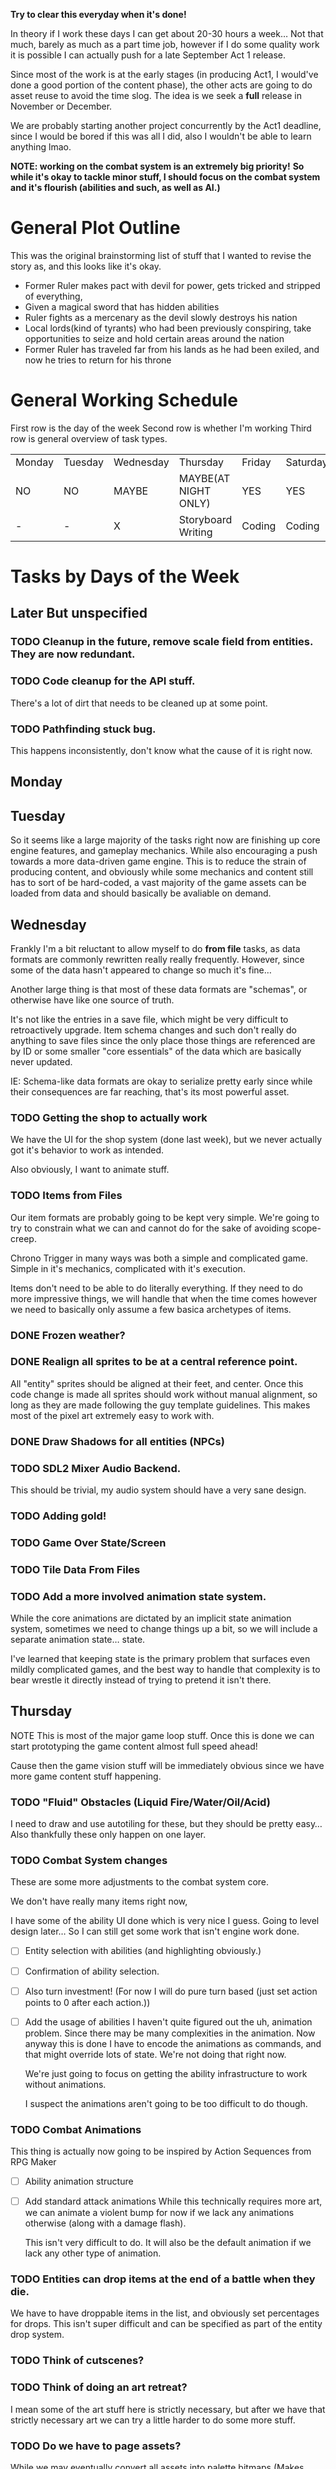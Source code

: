 *Try to clear this everyday when it's done!*

In theory if I work these days I can get about 20-30 hours a week... Not that much, barely as much as a part time job,
however if I do some quality work it is possible I can actually push for a late September Act 1 release.

Since most of the work is at the early stages (in producing Act1, I would've done a good portion of the content phase), the
other acts are going to do asset reuse to avoid the time slog. The idea is we seek a *full* release in November or December.

We are probably starting another project concurrently by the Act1 deadline, since I would be bored if this was all I did, also
I wouldn't be able to learn anything lmao.

*NOTE: working on the combat system is an extremely big priority!*
*So while it's okay to tackle minor stuff, I should focus on the combat system and it's flourish (abilities and such, as well as AI.)*


* General Plot Outline
This was the original brainstorming list of stuff that I wanted to revise the story as, and this
looks like it's okay.

- Former Ruler makes pact with devil for power, gets tricked and stripped of everything,
- Given a magical sword that has hidden abilities
- Ruler fights as a mercenary as the devil slowly destroys his nation
- Local lords(kind of tyrants) who had been previously conspiring, take opportunities to seize and hold certain areas around the nation
- Former Ruler has traveled far from his lands as he had been exiled, and now he tries to return for his throne
* General Working Schedule
First row is the day of the week
Second row is whether I'm working
Third row is general overview of task types.
    
| Monday | Tuesday | Wednesday | Thursday             | Friday | Saturday | Sunday      |
| NO     | NO      | MAYBE     | MAYBE(AT NIGHT ONLY) | YES    | YES      | YES(less)   |
| -      | -       | X         | Storyboard Writing   | Coding | Coding   | Coding/Art? |

* Tasks by Days of the Week
** Later But unspecified
*** TODO Cleanup in the future, remove scale field from entities. They are now redundant.
*** TODO Code cleanup for the API stuff.
There's a lot of dirt that needs to be cleaned up at some point.
*** TODO Pathfinding stuck bug.
This happens inconsistently, don't know what the cause of it is right now.
** Monday
** Tuesday

So it seems like a large majority of the tasks right now are finishing up core engine features, and gameplay mechanics.
While also encouraging a push towards a more data-driven game engine. This is to reduce the strain of producing content, and
obviously while some mechanics and content still has to sort of be hard-coded, a vast majority of the game assets can be
loaded from data and should basically be avaliable on demand.

** Wednesday
Frankly I'm a bit reluctant to allow myself to do *from file* tasks, as data formats are commonly rewritten
really really frequently. However, since some of the data hasn't appeared to change so much it's fine...

Another large thing is that most of these data formats are "schemas", or otherwise have like one source of truth.

It's not like the entries in a save file, which might be very difficult to retroactively upgrade. Item schema changes
and such don't really do anything to save files since the only place those things are referenced are by ID or some smaller
"core essentials" of the data which are basically never updated.

IE: Schema-like data formats are okay to serialize pretty early since while their consequences are far reaching, that's its most
powerful asset.

*** TODO Getting the shop to actually work
We have the UI for the shop system (done last week), but we never actually got it's behavior to work as intended.

Also obviously, I want to animate stuff.
*** TODO Items from Files
Our item formats are probably going to be kept very simple. We're
going to try to constrain what we can and cannot do for the sake
of avoiding scope-creep.

Chrono Trigger in many ways was both a simple and complicated game. Simple
in it's mechanics, complicated with it's execution.

Items don't need to be able to do literally everything. If they need to
do more impressive things, we will handle that when the time comes however
we need to basically only assume a few basica archetypes of items.

*** DONE Frozen weather?
*** DONE Realign all sprites to be at a central reference point.
All "entity" sprites should be aligned at their feet, and center. Once this code change is made all sprites
should work without manual alignment, so long as they are made following the guy template guidelines. This makes
most of the pixel art extremely easy to work with.
*** DONE Draw Shadows for all entities (NPCs)
*** TODO SDL2 Mixer Audio Backend.
This should be trivial, my audio system should have a very sane design.

*** TODO Adding gold!
*** TODO Game Over State/Screen
*** TODO Tile Data From Files
*** TODO Add a more involved animation state system.
While the core animations are dictated by an implicit state animation system, sometimes we need to change things up a bit,
so we will include a separate animation state... state.

I've learned that keeping state is the primary problem that surfaces even mildly complicated games, and the best way to handle that
complexity is to bear wrestle it directly instead of trying to pretend it isn't there.

** Thursday
NOTE This is most of the major game loop stuff. Once this is done we can start prototyping the game content
almost full speed ahead!

Cause then the game vision stuff will be immediately obvious since we have more game content stuff happening.

*** TODO "Fluid" Obstacles (Liquid Fire/Water/Oil/Acid)
I need to draw and use autotiling for these, but they should be pretty easy...
Also thankfully these only happen on one layer.
*** TODO Combat System changes
:LOGBOOK:
CLOCK: [2022-08-27 Sat 15:20]--[2022-08-27 Sat 15:24] =>  0:04
CLOCK: [2022-08-27 Sat 13:27]--[2022-08-27 Sat 15:04] =>  1:37
:END:
These are some more adjustments to the combat system core.

We don't have really many items right now,

I have some of the ability UI done which is very nice I guess. Going to level design later... So I can still get some work that isn't
engine work done.

- [ ] Entity selection with abilities (and highlighting obviously.)
- [ ] Confirmation of ability selection.
- [ ] Also turn investment! (For now I will do pure turn based (just set action points to 0 after each action.))
- [ ] Add the usage of abilities
  I haven't quite figured out the uh, animation problem. Since there
  may be many complexities in the animation. Now anyway this is done
  I have to encode the animations as commands, and that might override
  lots of state. We're not doing that right now.

  We're just going to focus on getting the ability infrastructure to
  work without animations.

  I suspect the animations aren't going to be too difficult to do though.
*** TODO Combat Animations
This thing is actually now going to be inspired by Action Sequences from RPG Maker
- [ ] Ability animation structure
- [ ] Add standard attack animations
  While this technically requires more art, we can animate a violent bump
  for now if we lack any animations otherwise (along with a damage flash).

  This isn't very difficult to do. It will also be the default animation
  if we lack any other type of animation.

*** TODO Entities can drop items at the end of a battle when they die.
We have to have droppable items in the list, and obviously set percentages for drops. This isn't super difficult
and can be specified as part of the entity drop system.
*** TODO Think of cutscenes?
*** TODO Think of doing an art retreat?
I mean some of the art stuff here is strictly necessary, but after we have that strictly necessary art we can
try a little harder to do some more stuff.
*** TODO Do we have to page assets?
While we may eventually convert all assets into palette bitmaps (Makes recoloring easier anyways), we have to
right now use full color pngs, which are moderately expensive to store in memory. Though thankfully these sprites
are pretty small.
*** TODO Consider adding optional sprite mirroring options.
*** TODO Maybe entity model files?
To avoid hardcoding all the types, and that way once we have most of the game mechanics, we can kind of just
mass produce entities pretty fast.
*** TODO Rewrite the act outlines
I DIDN'T SYNC....
*** TODO Fade out cutscene power
Using for dreamy fade out sequences.

(Screenshot the current framebuffer, then let it fade out into the new scene).
Not very difficult and is a cheap effect I can do.

- [ ] Screenshot current buffer (of the game world, not with UI)
- [ ] Allow fade out

*** TODO Sepia filter.
Might need to figure out how to get this to blend properly with the grayscale filter
tr = 0.393R + 0.769G + 0.189B
tg = 0.349R + 0.686G + 0.168B
tb = 0.272R + 0.534G + 0.131B
*** TODO Parameter adjustable Postprocessing
*** TODO Lighting
We're doing a simple sprite per pixel lighting system. It will likely not obey obstructions to start, but that's okay for now.
*** TODO Level Up Curve
*** TODO ambient affectors (birds, light shafts, clouds, fog)
These are minor, but easy things to program so the game looks less dumb.

Might not do birds, probably just keeping clouds and fog.
*** TODO Sprite Props/Objects (Generally these are custom scripted objects within the engine. Fun.)
These things don't have to obey tile lock limitations but they can snap to the grid if needed. They are also separated
into layers. These things will be done later, not necessarily needed.
This is going to kind of suck. We do have chests as our only special entity type (okay?) Might need to consider
adding world/doors/obstacles.

I'm probably going to avoid going too ham on the puzzle things and generally design dungeons to be very linear.
*** TODO Level planning,
*** TODO More scenario writing
*** TODO Entities defined from files
*** TODO initial save record work
*** TODO Companion System
While the game didn't originally have companions (in it's current iteration), I've decided to add companions for
Act I and Act II.
- [ ] Following Companions in the overworld with basic flocking behavior?
- [ ] Selecting where companions spawn on the battlefield when a fight begins
- [ ] Controlling Companions
After most of this we should be in good enough shape to start doing the save system as that would constitute most of the game mechanics.
*** TODO Weapon animations!
This is mostly art related, I have to draw some placeholder "guy" animations to use as templates.
*** TODO Synopsis Diary System?
** Friday
** Saturday
** Sunday

* OLD TASK LIST. 
When I'm ready to work today:

Technically this isn't that much, and once this is done, we can get
to work on the story writing (for a week or so, until I have a passable script,
and then produce the game. We may have to revamp the pixel art, which is okay...
Although I want to keep this art for the Act 1 Demo. Possibly for the whole release
but who knows...)

Anyways I've learned, making game tools is extremely important. Also I need to
make tools to make the majority of work extremely convenient.

Most of Wednesday expected work
  
Extra time or the next avaliable work day.
- NPCs from Files
- Allow arbitrary scripts to be associated with a level, to make things easier to test within the editor.
- Allow single command entering (for faster debugging and level testing...)
- Create a scenario (writing.)

Do this stuff (some of it)

Art is most likely to be done on the weekend.

- SDL2 Mixer Audio

- Master Tileset from a file. Want to avoid compiling too much.

- Setup the save record system for save states.

- Check the game variable system to see if it works.

- Particle System (later)
- Lighting (later)


- Maybe find a few days to make some pixel art

- for myself, since I kind of need it... Aligning pixel
  art is going to be a bit of a bitch but, I don't have the tooling
  to facilitate any of it.
- Okay, I do need a testing tileset. Need to draw that today

Open for business on Wednesday, Friday, Saturday, maybe sunday

